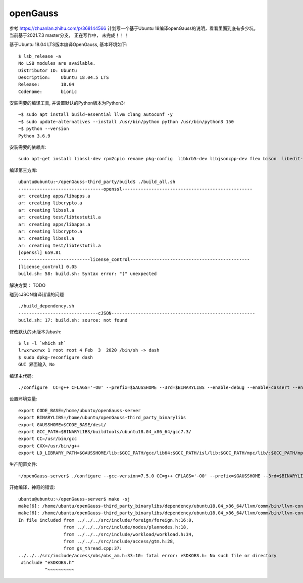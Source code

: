 openGauss
=========================

参考 https://zhuanlan.zhihu.com/p/368144566
计划写一个基于Ubuntu 18编译openGauss的说明，看看里面到底有多少坑。
当前基于2021.7.3 master分支， 正在写作中， 未完成！！！

基于Ubuntu 18.04 LTS版本编译OpenGauss, 基本环境如下::

    $ lsb_release -a
    No LSB modules are available.
    Distributor ID: Ubuntu
    Description:    Ubuntu 18.04.5 LTS
    Release:        18.04
    Codename:       bionic


安装需要的编译工具, 并设置默认的Python版本为Python3::

    ~$ sudo apt install build-essential llvm clang autoconf -y
    ~$ sudo update-alternatives --install /usr/bin/python python /usr/bin/python3 150
    ~$ python --version
    Python 3.6.9

安装需要的依赖库::

    sudo apt-get install libssl-dev rpm2cpio rename pkg-config  libkrb5-dev libjsoncpp-dev flex bison  libedit-dev libpam0g-dev libaio-dev libncurses5-dev libffi-dev libtool -y

编译第三方库::

    ubuntu@ubuntu:~/openGauss-third_party/build$ ./build_all.sh
    --------------------------------openssl-------------------------------------------------
    ar: creating apps/libapps.a
    ar: creating libcrypto.a
    ar: creating libssl.a
    ar: creating test/libtestutil.a
    ar: creating apps/libapps.a
    ar: creating libcrypto.a
    ar: creating libssl.a
    ar: creating test/libtestutil.a
    [openssl] 659.81
    ---------------------------license_control---------------------------------------------
    [license_control] 0.05
    build.sh: 58: build.sh: Syntax error: "(" unexpected

解决方案： TODO


碰到cJSON编译错误的问题 ::

    ./build_dependency.sh
    ------------------------------cJSON------------------------------------------------------
    build.sh: 17: build.sh: source: not found

修改默认的sh版本为bash::

     $ ls -l `which sh`
     lrwxrwxrwx 1 root root 4 Feb  3  2020 /bin/sh -> dash
     $ sudo dpkg-reconfigure dash
     GUI 界面输入 No



编译主代码::

    ./configure  CC=g++ CFLAGS='-O0' --prefix=$GAUSSHOME --3rd=$BINARYLIBS --enable-debug --enable-cassert --enable-thread-safety --without-zlib


设置环境变量::

    export CODE_BASE=/home/ubuntu/openGauss-server
    export BINARYLIBS=/home/ubuntu/openGauss-third_party_binarylibs
    export GAUSSHOME=$CODE_BASE/dest/
    export GCC_PATH=$BINARYLIBS/buildtools/ubuntu18.04_x86_64/gcc7.3/
    export CC=/usr/bin/gcc
    export CXX=/usr/bin/g++
    export LD_LIBRARY_PATH=$GAUSSHOME/lib:$GCC_PATH/gcc/lib64:$GCC_PATH/isl/lib:$GCC_PATH/mpc/lib/:$GCC_PATH/mpfr/lib/:$GCC_PATH/gmp/lib/:$LD_LIBRARY_PATH export PATH=$GAUSSHOME/bin:$GCC_PATH/gcc/bin:$PATH


生产配置文件::

    ~/openGauss-server$ ./configure --gcc-version=7.5.0 CC=g++ CFLAGS='-O0' --prefix=$GAUSSHOME --3rd=$BINARYLIBS --enable-debug --enable-cassert --enable-thread-safety --without-zlib


开始编译，神奇的错误::

    ubuntu@ubuntu:~/openGauss-server$ make -sj
    make[6]: /home/ubuntu/openGauss-third_party_binarylibs/dependency/ubuntu18.04_x86_64/llvm/comm/bin/llvm-config: Command not found
    make[6]: /home/ubuntu/openGauss-third_party_binarylibs/dependency/ubuntu18.04_x86_64/llvm/comm/bin/llvm-config: Command not found
    In file included from ../../../src/include/foreign/foreign.h:16:0,
                     from ../../../src/include/nodes/plannodes.h:18,
                     from ../../../src/include/workload/workload.h:34,
                     from ../../../src/include/access/gtm.h:28,
                     from gs_thread.cpp:37:
    ../../../src/include/access/obs/obs_am.h:33:10: fatal error: eSDKOBS.h: No such file or directory
     #include "eSDKOBS.h"
              ^~~~~~~~~~~

